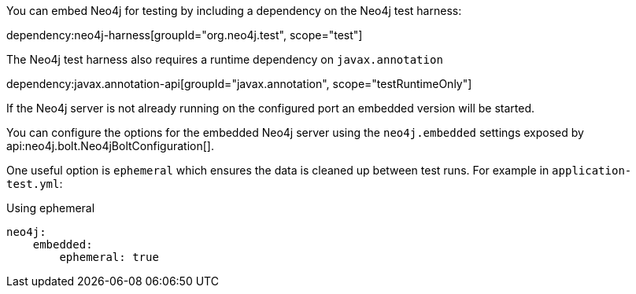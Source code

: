 You can embed Neo4j for testing by including a dependency on the Neo4j test harness:

dependency:neo4j-harness[groupId="org.neo4j.test", scope="test"]

The Neo4j test harness also requires a runtime dependency on `javax.annotation`

dependency:javax.annotation-api[groupId="javax.annotation", scope="testRuntimeOnly"]

If the Neo4j server is not already running on the configured port an embedded version will be started.

You can configure the options for the embedded Neo4j server using the `neo4j.embedded` settings exposed by api:neo4j.bolt.Neo4jBoltConfiguration[].

One useful option is `ephemeral` which ensures the data is cleaned up between test runs. For example in `application-test.yml`:

.Using ephemeral
[source,yaml]
----
neo4j:
    embedded:
        ephemeral: true
----
